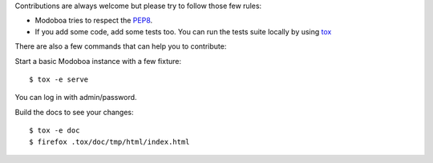 Contributions are always welcome but please try to follow those few rules:

- Modoboa tries to respect the `PEP8 <https://www.python.org/dev/peps/pep-0008/>`_.

- If you add some code, add some tests too. You can run the tests
  suite locally by using `tox <https://testrun.org/tox/latest/config.html>`_

There are also a few commands that can help you to contribute:

Start a basic Modoboa instance with a few fixture::

   $ tox -e serve

You can log in with admin/password.

Build the docs to see your changes::

   $ tox -e doc
   $ firefox .tox/doc/tmp/html/index.html
